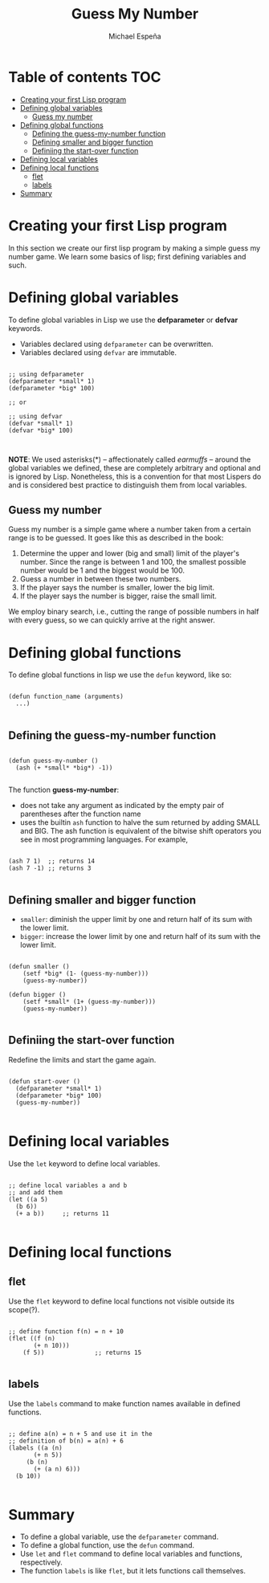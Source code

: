 #+TITLE: Guess My Number
#+AUTHOR: Michael Espeña
#+DESCRIPTION: A not-so-good notes on creating guess-my-number in Common Lisp.

* Table of contents :TOC:
- [[#creating-your-first-lisp-program][Creating your first Lisp program]]
- [[#defining-global-variables][Defining global variables]]
  - [[#guess-my-number][Guess my number]]
- [[#defining-global-functions][Defining global functions]]
  - [[#defining-the-guess-my-number-function][Defining the guess-my-number function]]
  - [[#defining-smaller-and-bigger-function][Defining smaller and bigger function]]
  - [[#definiing-the-start-over-function][Definiing the start-over function]]
- [[#defining-local-variables][Defining local variables]]
- [[#defining-local-functions][Defining local functions]]
  - [[#flet][flet]]
  - [[#labels][labels]]
- [[#summary][Summary]]

* Creating your first Lisp program

In this section we create our first lisp program by making a simple guess my number game. We learn some basics of lisp; first defining variables and such.


* Defining global variables

To define global variables in Lisp we use the *defparameter* or *defvar* keywords.

+ Variables declared using ~defparameter~ can be overwritten.
+ Variables declared using ~defvar~ are immutable.


#+begin_src common-lisp

  ;; using defparameter
  (defparameter *small* 1)
  (defparameter *big* 100)

  ;; or

  ;; using defvar
  (defvar *small* 1)
  (defvar *big* 100)


#+end_src


*NOTE*: We used asterisks(*) -- affectionately called /earmuffs/ -- around the global variables we defined, these are completely arbitrary and optional and is ignored by Lisp. Nonetheless, this is a convention for that most Lispers do and is considered best practice to distinguish them from local variables.


** Guess my number

Guess my number is a simple game where a number taken from a certain range is to be guessed. It goes like this as described in the book:

1. Determine the upper and lower (big and small) limit of the player's number. Since the range is between 1 and 100, the smallest possible number would be 1 and the biggest would be 100.
2. Guess a number in between these two numbers.
3. If the player says the number is smaller, lower the big limit.
4. If the player says the number is bigger, raise the small limit.

We employ binary search, i.e., cutting the range of possible numbers in half with every guess, so we can quickly arrive at the right answer.


* Defining global functions

To define global functions in lisp we use the ~defun~ keyword, like so:

#+begin_example

(defun function_name (arguments)
  ...)

#+end_example

** Defining the guess-my-number function

#+begin_src common-lisp

  (defun guess-my-number ()
    (ash (+ *small* *big*) -1))

#+end_src

The function *guess-my-number*:
+ does not take any argument as indicated by the empty pair of parentheses after the function name
+ uses the builtin ~ash~ function to halve the sum returned by adding SMALL and BIG. The ash function is equivalent of the bitwise shift operators you see in most programming languages. For example,

#+begin_src common-lisp

(ash 7 1)  ;; returns 14
(ash 7 -1) ;; returns 3

#+end_src

** Defining smaller and bigger function

+ ~smaller~: diminish the upper limit by one and return half of its sum with the lower limit.
+ ~bigger~: increase the lower limit by one and return half of its sum with the lower limit.

#+begin_src common-lisp

  (defun smaller ()
      (setf *big* (1- (guess-my-number)))
      (guess-my-number))

  (defun bigger ()
      (setf *small* (1+ (guess-my-number)))
      (guess-my-number))

#+end_src

** Definiing the start-over function

Redefine the limits and start the game again.

#+begin_src common-lisp

  (defun start-over ()
    (defparameter *small* 1)
    (defparameter *big* 100)
    (guess-my-number))

#+end_src

* Defining local variables

Use the ~let~ keyword to define local variables.

#+begin_src common-lisp

  ;; define local variables a and b
  ;; and add them
  (let ((a 5)
	(b 6))
    (+ a b))     ;; returns 11

#+end_src

* Defining local functions

** flet

Use the ~flet~ keyword to define local functions not visible outside its scope(?).

#+begin_src common-lisp

  ;; define function f(n) = n + 10
  (flet ((f (n)
	     (+ n 10)))
      (f 5))              ;; returns 15

#+end_src


** labels

Use the ~labels~ command to make function names available in defined functions.

#+begin_src common-lisp

   ;; define a(n) = n + 5 and use it in the
   ;; definition of b(n) = a(n) + 6
   (labels ((a (n)
	      (+ n 5))
	    (b (n)
	      (+ (a n) 6)))
     (b 10))

#+end_src

* Summary

+ To define a global variable, use the ~defparameter~ command.
+ To define a global function, use the ~defun~ command.
+ Use ~let~ and ~flet~ command to define local variables and functions, respectively.
+ The function ~labels~ is like ~flet~, but it lets functions call themselves.
